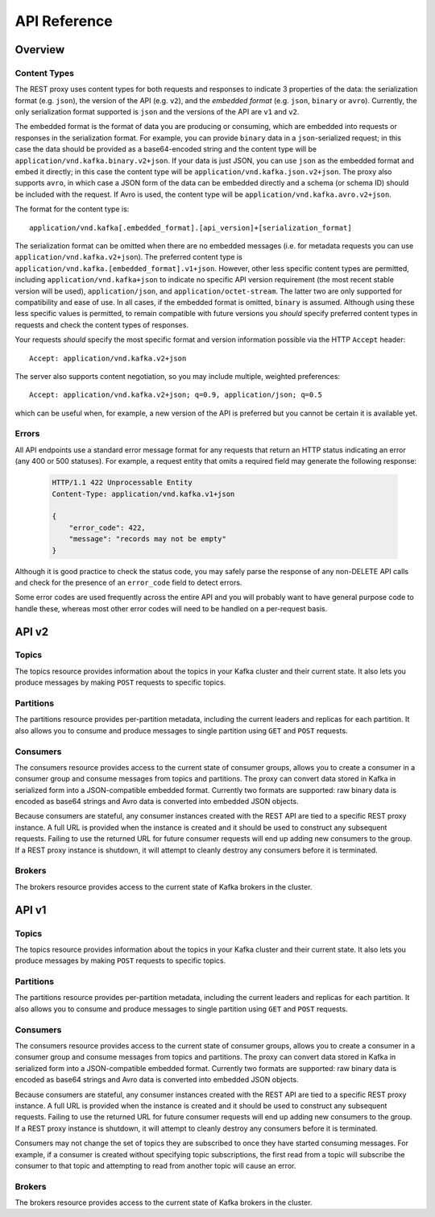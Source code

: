 .. _kafkarest_api:

API Reference
=============

Overview
--------

Content Types
^^^^^^^^^^^^^

The REST proxy uses content types for both requests and responses to indicate 3
properties of the data: the serialization format (e.g. ``json``), the version of
the API (e.g. ``v2``), and the *embedded format* (e.g. ``json``, ``binary`` or
``avro``). Currently, the only serialization format supported is ``json`` and
the versions of the API are ``v1`` and ``v2``.

The embedded format is the format of data you are producing or consuming, which
are embedded into requests or responses in the serialization format. For
example, you can provide ``binary`` data in a ``json``-serialized request; in
this case the data should be provided as a base64-encoded string and the content type will be
``application/vnd.kafka.binary.v2+json``. If your data is just JSON, you can use ``json`` as
the embedded format and embed it directly; in this case the content type will be
``application/vnd.kafka.json.v2+json``. The proxy also supports ``avro``, in which case a
JSON form of the data can be embedded directly and a schema (or schema ID) should be included
with the request. If Avro is used, the content type will be ``application/vnd.kafka.avro.v2+json``.

The format for the content type is::

    application/vnd.kafka[.embedded_format].[api_version]+[serialization_format]

The serialization format can be omitted when there are no embedded messages
(i.e. for metadata requests you can use ``application/vnd.kafka.v2+json``). The preferred content type is
``application/vnd.kafka.[embedded_format].v1+json``. However, other less
specific content types are permitted, including ``application/vnd.kafka+json``
to indicate no specific API version requirement (the most recent stable version
will be used), ``application/json``, and ``application/octet-stream``. The
latter two are only supported for compatibility and ease of use. In all cases,
if the embedded format is omitted, ``binary`` is assumed. Although using these
less specific values is permitted, to remain compatible with future versions you
*should* specify preferred content types in requests and check the content types
of responses.

Your requests *should* specify the most specific format and version information
possible via the HTTP ``Accept`` header::

      Accept: application/vnd.kafka.v2+json

The server also supports content negotiation, so you may include multiple,
weighted preferences::

      Accept: application/vnd.kafka.v2+json; q=0.9, application/json; q=0.5

which can be useful when, for example, a new version of the API is preferred but
you cannot be certain it is available yet.

Errors
^^^^^^

All API endpoints use a standard error message format for any requests that
return an HTTP status indicating an error (any 400 or 500 statuses). For
example, a request entity that omits a required field may generate the
following response:

   .. sourcecode:: http

      HTTP/1.1 422 Unprocessable Entity
      Content-Type: application/vnd.kafka.v1+json

      {
          "error_code": 422,
          "message": "records may not be empty"
      }

Although it is good practice to check the status code, you may safely parse the
response of any non-DELETE API calls and check for the presence of an
``error_code`` field to detect errors.

Some error codes are used frequently across the entire API and you will probably want to have
general purpose code to handle these, whereas most other error codes will need to be handled on a
per-request basis.

.. http:any:: *

   :statuscode 404:
          * Error code 40401 -- Topic not found.
          * Error code 40402 -- Partition not found.
   :statuscode 422: The request payload is either improperly formatted or contains semantic errors
   :statuscode 500:
          * Error code 50001 -- Zookeeper error.
          * Error code 50002 -- Kafka error.
          * Error code 50003 -- Retriable Kafka error. Although the operation failed, it's
            possible that retrying the request will be successful.
          * Error code 50101 -- Only SSL endpoints were found for the specified broker, but
            SSL is not supported for the invoked API yet.


API v2
------

Topics
^^^^^^

The topics resource provides information about the topics in your Kafka cluster and their current state. It also lets
you produce messages by making ``POST`` requests to specific topics.

.. http:get:: /topics

   Get a list of Kafka topics.

   :>json array topics: List of topic names

         **Example request**:

   .. sourcecode:: http

      GET /topics HTTP/1.1
      Host: kafkaproxy.example.com
      Accept: application/vnd.kafka.v2+json

   **Example response**:

   .. sourcecode:: http

      HTTP/1.1 200 OK
      Content-Type: application/vnd.kafka.v2+json

      ["topic1", "topic2"]

.. http:get:: /topics/(string:topic_name)

   Get metadata about a specific topic.

   :param string topic_name: Name of the topic to get metadata about

         :>json string name: Name of the topic
         :>json map configs: Per-topic configuration overrides
         :>json array partitions: List of partitions for this topic
         :>json int partitions[i].partition: the ID of this partition
         :>json int partitions[i].leader: the broker ID of the leader for this partition
         :>json array partitions[i].replicas: list of replicas for this partition,
                                              including the leader
         :>json array partitions[i].replicas[j].broker: broker ID of the replica
         :>json boolean partitions[i].replicas[j].leader: true if this replica is the
                                                          leader for the partition
         :>json boolean partitions[i].replicas[j].in_sync: true if this replica is
                                                           currently in sync with the
                                                           leader

         :statuscode 404:
            * Error code 40401 -- Topic not found

         **Example request**:

   .. sourcecode:: http

      GET /topics/test HTTP/1.1
      Accept: application/vnd.kafka.v2+json

   **Example response**:

   .. sourcecode:: http

      HTTP/1.1 200 OK
      Content-Type: application/vnd.kafka.v2+json

      {
        "name": "test",
        "configs": {
           "cleanup.policy": "compact"
        },
        "partitions": [
          {
            "partition": 1,
            "leader": 1,
            "replicas": [
              {
                "broker": 1,
                "leader": true,
                "in_sync": true,
              },
              {
                "broker": 2,
                "leader": false,
                "in_sync": true,
              }
            ]
          },
          {
            "partition": 2,
            "leader": 2,
            "replicas": [
              {
                "broker": 1,
                "leader": false,
                "in_sync": true,
              },
              {
                "broker": 2,
                "leader": true,
                "in_sync": true,
              }
            ]
          }
        ]
      }

.. http:post:: /topics/(string:topic_name)

   Produce messages to a topic, optionally specifying keys or partitions for the
   messages. If no partition is provided, one will be chosen based on the hash of
   the key. If no key is provided, the partition will be chosen for each message
   in a round-robin fashion.

   For the ``avro`` embedded format, you must provide information
   about schemas and the REST proxy must be configured with the URL to access
   the schema registry (``schema.registry.connect``). Schemas may be provided as
   the full schema encoded as a string, or, after the initial request may be
   provided as the schema ID returned with the first response.

   :param string topic_name: Name of the topic to produce the messages to

         :<json string key_schema: Full schema encoded as a string (e.g. JSON
                                   serialized for Avro data)
         :<json int key_schema_id: ID returned by a previous request using the same
                                   schema. This ID corresponds to the ID of the schema
                                   in the registry.
         :<json string value_schema: Full schema encoded as a string (e.g. JSON
                                     serialized for Avro data)
         :<json int value_schema_id: ID returned by a previous request using the same
                                     schema. This ID corresponds to the ID of the schema
                                     in the registry.
         :<jsonarr records: A list of records to produce to the topic.
         :<jsonarr object records[i].key: The message key, formatted according to the
                                          embedded format, or null to omit a key (optional)
         :<jsonarr object records[i].value: The message value, formatted according to the
                                            embedded format
         :<jsonarr int records[i].partition: Partition to store the message in (optional)

         :>json int key_schema_id: The ID for the schema used to produce keys, or null
                                   if keys were not used
         :>json int value_schema_id: The ID for the schema used to produce values.
         :>jsonarr object offests: List of partitions and offsets the messages were
                                   published to
         :>jsonarr int offsets[i].partition: Partition the message was published to, or null if
                                             publishing the message failed
         :>jsonarr long offsets[i].offset: Offset of the message, or null if publishing the message failed
         :>jsonarr long offsets[i].error_code: An error code classifying the reason this operation
                                               failed, or null if it succeeded.

                                               * 1 - Non-retriable Kafka exception
                                               * 2 - Retriable Kafka exception; the message might be sent
                                                 successfully if retried
         :>jsonarr string offsets[i].error: An error message describing why the operation failed, or
                                            null if it succeeded

         :statuscode 404:
            * Error code 40401 -- Topic not found
         :statuscode 422:
            * Error code 42201 -- Request includes keys and uses a format that requires schemas, but does
              not include the ``key_schema`` or ``key_schema_id`` fields
      * Error code 42202 -- Request includes values and uses a format that requires schemas, but
        does not include the ``value_schema`` or ``value_schema_id`` fields
      * Error code 42205 -- Request includes invalid schema.

   **Example binary request**:

   .. sourcecode:: http

      POST /topics/test HTTP/1.1
      Host: kafkaproxy.example.com
      Content-Type: application/vnd.kafka.binary.v2+json
      Accept: application/vnd.kafka.v2+json, application/vnd.kafka+json, application/json

      {
        "records": [
          {
            "key": "a2V5",
            "value": "Y29uZmx1ZW50"
          },
          {
            "value": "a2Fma2E=",
            "partition": 1
          },
          {
            "value": "bG9ncw=="
          }
        ]
      }

   **Example binary response**:

   .. sourcecode:: http

      HTTP/1.1 200 OK
      Content-Type: application/vnd.kafka.v2+json

      {
        "key_schema_id": null,
        "value_schema_id": null,
        "offsets": [
          {
            "partition": 2,
            "offset": 100
          },
          {
            "partition": 1,
            "offset": 101
          },
          {
            "partition": 2,
            "offset": 102
          }
        ]
      }

   **Example Avro request**:

   .. sourcecode:: http

      POST /topics/test HTTP/1.1
      Host: kafkaproxy.example.com
      Content-Type: application/vnd.kafka.avro.v2+json
      Accept: application/vnd.kafka.v2+json, application/vnd.kafka+json, application/json

      {
        "value_schema": "{\"name\":\"int\",\"type\": \"int\"}"
        "records": [
          {
            "value": 12
          },
          {
            "value": 24,
            "partition": 1
          }
        ]
      }

   **Example Avro response**:

   .. sourcecode:: http

      HTTP/1.1 200 OK
      Content-Type: application/vnd.kafka.v2+json

      {
        "key_schema_id": null,
        "value_schema_id": 32,
        "offsets": [
          {
            "partition": 2,
            "offset": 103
          },
          {
            "partition": 1,
            "offset": 104
          }
        ]
      }


   **Example JSON request**:

   .. sourcecode:: http

      POST /topics/test HTTP/1.1
      Host: kafkaproxy.example.com
      Content-Type: application/vnd.kafka.json.v2+json
      Accept: application/vnd.kafka.v2+json, application/vnd.kafka+json, application/json

      {
        "records": [
          {
            "key": "somekey",
            "value": {"foo": "bar"}
          },
          {
            "value": [ "foo", "bar" ],
            "partition": 1
          },
          {
            "value": 53.5
          }
        ]
      }

   **Example JSON response**:

   .. sourcecode:: http

      HTTP/1.1 200 OK
      Content-Type: application/vnd.kafka.v2+json

      {
        "key_schema_id": null,
        "value_schema_id": null,
        "offsets": [
          {
            "partition": 2,
            "offset": 100
          },
          {
            "partition": 1,
            "offset": 101
          },
          {
            "partition": 2,
            "offset": 102
          }
        ]
      }

Partitions
^^^^^^^^^^

The partitions resource provides per-partition metadata, including the current leaders and replicas for each partition.
It also allows you to consume and produce messages to single partition using ``GET`` and ``POST`` requests.

.. http:get:: /topics/(string:topic_name)/partitions

   Get a list of partitions for the topic.

   :param string topic_name: the name of the topic

         :>jsonarr int partition: ID of the partition
         :>jsonarr int leader: Broker ID of the leader for this partition
         :>jsonarr array replicas: List of brokers acting as replicas for this partition
         :>jsonarr int replicas[i].broker: Broker ID of the replica
         :>jsonarr boolean replicas[i].leader: true if this broker is the leader for the partition
         :>jsonarr boolean replicas[i].in_sync: true if the replica is in sync with the leader

         :statuscode 404:
            * Error code 40401 -- Topic not found

          **Example request**:

   .. sourcecode:: http

      GET /topics/test/partitions HTTP/1.1
      Host: kafkaproxy.example.com
      Accept: application/vnd.kafka.v2+json, application/vnd.kafka+json, application/json

   **Example response**:

   .. sourcecode:: http

      HTTP/1.1 200 OK
      Content-Type: application/vnd.kafka.v2+json

      [
        {
          "partition": 1,
          "leader": 1,
          "replicas": [
            {
              "broker": 1,
              "leader": true,
              "in_sync": true,
            },
            {
              "broker": 2,
              "leader": false,
              "in_sync": true,
            },
            {
              "broker": 3,
              "leader": false,
              "in_sync": false,
            }
          ]
        },
        {
          "partition": 2,
          "leader": 2,
          "replicas": [
            {
              "broker": 1,
              "leader": false,
              "in_sync": true,
            },
            {
              "broker": 2,
              "leader": true,
              "in_sync": true,
            },
            {
              "broker": 3,
              "leader": false,
              "in_sync": false,
            }
          ]
        }
      ]


.. http:get:: /topics/(string:topic_name)/partitions/(int:partition_id)

   Get metadata about a single partition in the topic.

   :param string topic_name: Name of the topic
         :param int partition_id: ID of the partition to inspect

         :>json int partition: ID of the partition
         :>json int leader: Broker ID of the leader for this partition
         :>json array replicas: List of brokers acting as replicas for this partition
         :>json int replicas[i].broker: Broker ID of the replica
         :>json boolean replicas[i].leader: true if this broker is the leader for the partition
         :>json boolean replicas[i].in_sync: true if the replica is in sync with the leader

         :statuscode 404:
            * Error code 40401 -- Topic not found
            * Error code 40402 -- Partition not found

         **Example request**:

   .. sourcecode:: http

      GET /topics/test/partitions/1 HTTP/1.1
      Host: kafkaproxy.example.com
      Accept: application/vnd.kafka.v2+json, application/vnd.kafka+json, application/json

   **Example response**:

   .. sourcecode:: http

      HTTP/1.1 200 OK
      Content-Type: application/vnd.kafka.v2+json

      {
        "partition": 1,
        "leader": 1,
        "replicas": [
          {
            "broker": 1,
            "leader": true,
            "in_sync": true,
          },
          {
            "broker": 2,
            "leader": false,
            "in_sync": true,
          },
          {
            "broker": 3,
            "leader": false,
            "in_sync": false,
          }
        ]
      }


.. http:post:: /topics/(string:topic_name)/partitions/(int:partition_id)

   Produce messages to one partition of the topic. For the ``avro`` embedded
   format, you must provide information about schemas. This may be provided as
   the full schema encoded as a string, or, after the initial request may be
   provided as the schema ID returned with the first response.

   :param string topic_name: Topic to produce the messages to
         :param int partition_id: Partition to produce the messages to
         :<json string key_schema: Full schema encoded as a string (e.g. JSON
                                   serialized for Avro data)
         :<json int key_schema_id: ID returned by a previous request using the same
                                   schema. This ID corresponds to the ID of the schema
                                   in the registry.
         :<json string value_schema: Full schema encoded as a string (e.g. JSON
                                     serialized for Avro data)
         :<json int value_schema_id: ID returned by a previous request using the same
                                     schema. This ID corresponds to the ID of the schema
                                     in the registry.
         :<json records: A list of records to produce to the partition.
         :<jsonarr object records[i].key: The message key, formatted according to the
                                          embedded format, or null to omit a key (optional)
         :<jsonarr object records[i].value: The message value, formatted according to the
                                            embedded format

         :>json int key_schema_id: The ID for the schema used to produce keys, or null
                                   if keys were not used
         :>json int value_schema_id: The ID for the schema used to produce values.
         :>jsonarr object offests: List of partitions and offsets the messages were
                                   published to
         :>jsonarr int offsets[i].partition: Partition the message was published to. This
                                             will be the same as the ``partition_id``
                                       parameter and is provided only to maintain
                                       consistency with responses from producing to
                                       a topic
   :>jsonarr long offsets[i].offset: Offset of the message
         :>jsonarr long offsets[i].error_code: An error code classifying the reason this operation
                                               failed, or null if it succeeded.

                                               * 1 - Non-retriable Kafka exception
                                               * 2 - Retriable Kafka exception; the message might be sent
                                                 successfully if retried
         :>jsonarr string offsets[i].error: An error message describing why the operation failed, or
                                            null if it succeeded

         :statuscode 404:
            * Error code 40401 -- Topic not found
            * Error code 40402 -- Partition not found
         :statuscode 422:
            * Error code 42201 -- Request includes keys and uses a format that requires schemas, but does
              not include the ``key_schema`` or ``key_schema_id`` fields
      * Error code 42202 -- Request includes values and uses a format that requires schemas, but
        does not include the ``value_schema`` or ``value_schema_id`` fields
      * Error code 42205 -- Request includes invalid schema.

   **Example binary request**:

   .. sourcecode:: http

      POST /topics/test/partitions/1 HTTP/1.1
      Host: kafkaproxy.example.com
      Content-Type: application/vnd.kafka.binary.v2+json
      Accept: application/vnd.kafka.v2+json, application/vnd.kafka+json, application/json

      {
        "records": [
          {
            "key": "a2V5",
            "value": "Y29uZmx1ZW50"
          },
          {
            "value": "a2Fma2E="
          }
        ]
      }

   **Example binary response**:

   .. sourcecode:: http

      HTTP/1.1 200 OK
      Content-Type: application/vnd.kafka.v2+json

      {
        "key_schema_id": null,
        "value_schema_id": null,
        "offsets": [
          {
            "partition": 1,
            "offset": 100,
          },
          {
            "partition": 1,
            "offset": 101,
          }
        ]
      }

   **Example Avro request**:

   .. sourcecode:: http

      POST /topics/test/partitions/1 HTTP/1.1
      Host: kafkaproxy.example.com
      Content-Type: application/vnd.kafka.avro.v2+json
      Accept: application/vnd.kafka.v2+json, application/vnd.kafka+json, application/json

      {
        "value_schema": "{\"name\":\"int\",\"type\": \"int\"}"
        "records": [
          {
            "value": 25
          },
          {
            "value": 26
          }
        ]
      }

   **Example Avro response**:

   .. sourcecode:: http

      HTTP/1.1 200 OK
      Content-Type: application/vnd.kafka.v2+json

      {
        "key_schema_id": null,
        "value_schema_id": 32,
        "offsets": [
          {
            "partition": 1,
            "offset": 100,
          },
          {
            "partition": 1,
            "offset": 101,
          }
        ]
      }

   **Example JSON request**:

   .. sourcecode:: http

      POST /topics/test/partitions/1 HTTP/1.1
      Host: kafkaproxy.example.com
      Content-Type: application/vnd.kafka.json.v2+json
      Accept: application/vnd.kafka.v2+json, application/vnd.kafka+json, application/json

      {
        "records": [
          {
            "key": "somekey",
            "value": {"foo": "bar"}
          },
          {
            "value": 53.5
          }
        ]
      }

   **Example JSON response**:

   .. sourcecode:: http

      HTTP/1.1 200 OK
      Content-Type: application/vnd.kafka.v2+json

      {
        "key_schema_id": null,
        "value_schema_id": null,
        "offsets": [
          {
            "partition": 1,
            "offset": 100,
          },
          {
            "partition": 1,
            "offset": 101,
          }
        ]
      }

Consumers
^^^^^^^^^

The consumers resource provides access to the current state of consumer groups, allows you to create a consumer in a
consumer group and consume messages from topics and partitions. The proxy can convert data stored
in Kafka in serialized form into a JSON-compatible embedded format. Currently two formats are
supported: raw binary data is encoded as base64 strings and Avro data is converted into embedded
JSON objects.

Because consumers are stateful, any consumer instances created with the REST API are tied to a specific REST proxy
instance. A full URL is provided when the instance is created and it should be used to construct any subsequent
requests. Failing to use the returned URL for future consumer requests will end up adding new
consumers to the group. If a REST proxy instance is shutdown, it will attempt to cleanly destroy
any consumers before it is terminated.

.. http:post:: /consumers/(string:group_name)

   Create a new consumer instance in the consumer group. The ``format`` parameter controls the
   deserialization of data from Kafka and the content type that *must* be used in the
   ``Accept`` header of subsequent read API requests performed against this consumer. For
   example, if the creation request specifies ``avro`` for the format, subsequent read requests
   should use ``Accept: application/vnd.kafka.avro.v2+json``.

   Note that the response includes a URL including the host since the consumer is stateful and tied
   to a specific REST proxy instance. Subsequent examples in this section use a ``Host`` header
   for this specific REST proxy instance.

   :param string group_name: The name of the consumer group to join
         :<json string name: Name for the consumer instance, which will be used in URLs for the
                             consumer. This must be unique, at least within the proxy process handling
                             the request. If omitted, falls back on the automatically generated ID. Using
                             automatically generated names is recommended for most use cases.
         :<json string format: The format of consumed messages, which is used to convert messages into
                               a JSON-compatible form. Valid values: "binary", "avro", "json". If unspecified,
                               defaults to "binary".
         :<json string auto.offset.reset: Sets the ``auto.offset.reset`` setting for the consumer
   :<json string auto.commit.enable: Sets the ``auto.commit.enable`` setting for the consumer

   :>json string instance_id: Unique ID for the consumer instance in this group.
         :>json string base_uri: Base URI used to construct URIs for subsequent requests against this consumer instance. This
                                 will be of the form ``http://hostname:port/consumers/consumer_group/instances/instance_id``.

   :statuscode 409:
                * Error code 40902 -- Consumer instance with the specified name already exists.
         :statuscode 422:
                * Error code 42204 -- Invalid consumer configuration. One of the settings specified in
                  the request contained an invalid value.

         **Example request**:

   .. sourcecode:: http

      POST /consumers/testgroup/ HTTP/1.1
      Host: kafkaproxy.example.com
      Accept: application/vnd.kafka.v2+json, application/vnd.kafka+json, application/json

      {
        "name": "my_consumer",
        "format": "binary",
        "auto.offset.reset": "smallest",
        "auto.commit.enable": "false"
      }

   **Example response**:

   .. sourcecode:: http

      HTTP/1.1 200 OK
      Content-Type: application/vnd.kafka.v2+json

      {
        "instance_id": "my_consumer",
        "base_uri": "http://proxy-instance.kafkaproxy.example.com/consumers/testgroup/instances/my_consumer"
      }

.. http:delete:: /consumers/(string:group_name)/instances/(string:instance)

   Destroy the consumer instance.

   Note that this request *must* be made to the specific REST proxy instance holding the consumer
   instance.

   :param string group_name: The name of the consumer group
         :param string instance: The ID of the consumer instance

         :statuscode 404:
            * Error code 40403 -- Consumer instance not found

         **Example request**:

   .. sourcecode:: http

      DELETE /consumers/testgroup/instances/my_consumer HTTP/1.1
      Host: proxy-instance.kafkaproxy.example.com
      Content-Type: application/vnd.kafka.v2+json
      Accept: application/vnd.kafka.v2+json, application/vnd.kafka+json, application/json

   **Example response**:

   .. sourcecode:: http

      HTTP/1.1 204 No Content

.. http:post:: /consumers/(string:group_name)/instances/(string:instance)/offsets

   Commit a list of offsets for the consumer.

   Note that this request *must* be made to the specific REST proxy instance holding the consumer
   instance.

   :param string group_name: The name of the consumer group
         :param string instance: The ID of the consumer instance
         :<jsonarr offsets: A list of offsets to commit for partitions
         :<jsonarr string offsets[i].topic: Name of the topic
         :<jsonarr int offsets[i].partition: Partition ID
         :<jsonarr offset: the offset to commit

         :statuscode 404:
            * Error code 40403 -- Consumer instance not found
         :statuscode 500:
            * Error code 500 -- General consumer error response, caused by an exception during the
              operation. An error message is included in the standard format which explains the cause.

         **Example request**:

   .. sourcecode:: http

      POST /consumers/testgroup/instances/my_consumer/offsets HTTP/1.1
      Host: proxy-instance.kafkaproxy.example.com
      Content-Type: application/vnd.kafka.v2+json

      {
        "offsets": [
          {
            "topic": "test",
            "partition": 0,
	    "offset": 20
          },
          {
            "topic": "test",
            "partition": 1,
	    "offset": 30
          }
        ]
      }


.. http:get:: /consumers/(string:group_name)/instances/(string:instance)/offsets

   Get the last committed offsets for the given partitions (whether the commit happened by this process or another).

   Note that this request *must* be made to the specific REST proxy instance holding the consumer
   instance.

   :param string group_name: The name of the consumer group
         :param string instance: The ID of the consumer instance

         :<jsonarr partitions: A list of partitions to find the last committed offsets for
         :<jsonarr string partitions[i].topic: Name of the topic
         :<jsonarr int partitions[i].partition: Partition ID
         :>jsonarr offsets: A list of committed offsets
         :>jsonarr string offsets[i].topic: Name of the topic for which an offset was committed
         :>jsonarr int offsets[i].partition: Partition ID for which an offset was committed
         :>jsonarr int offsets[i].offset: Committed offset
         :>jsonarr string offsets[i].metadata: Metadata for the committed offset

         :statuscode 404:
            * Error code 40403 -- Consumer instance not found
         :statuscode 500:
            * Error code 500 -- General consumer error response, caused by an exception during the
              operation. An error message is included in the standard format which explains the cause.

         **Example request**:

   .. sourcecode:: http

      GET /consumers/testgroup/instances/my_consumer/offsets HTTP/1.1
      Host: proxy-instance.kafkaproxy.example.com
      Accept: application/vnd.kafka.v2+json, application/vnd.kafka+json, application/json

      {
        "partitions": [
          {
            "topic": "test",
            "partition": 0
          },
          {
            "topic": "test",
            "partition": 1
          }

        ]
      }


   **Example response**:

   .. sourcecode:: http

      HTTP/1.1 200 OK
      Content-Type: application/vnd.kafka.v2+json

      {"offsets":
       [
        {
          "topic": "test",
          "partition": 0,
          "offset": 21,
	  "metadata":""
        },
        {
          "topic": "test",
          "partition": 1,
          "offset": 31,
	  "metadata":""
        }
       ]
      }


.. http:post:: /consumers/(string:group_name)/instances/(string:instance)/subscription

   Subscribe to the given list of topics or a topic pattern to get dynamically assigned partitions.

   :param string group_name: The name of the consumer group
         :param string instance: The ID of the consumer instance
         :<jsonarr topics: A list of topics to subscribe
         :<jsonarr string topics[i].topic: Name of the topic
         :<json string topic_pattern: A REGEX pattern. topics_pattern and topics fields are mutually exclusive.
         :statuscode 404:
            * Error code 40403 -- Consumer instance not found

         :statuscode 409:
                * Error code 40903 -- Subscription to topics, partitions and pattern are mutually exclusive.

         :statuscode 500:
            * Error code 500 -- General consumer error response, caused by an exception during the
              operation. An error message is included in the standard format which explains the cause.


         **Example request**:

   .. sourcecode:: http

      POST /consumers/testgroup/instances/my_consumer/subscription HTTP/1.1
      Host: proxy-instance.kafkaproxy.example.com
      Content-Type: application/vnd.kafka.v2+json

      {
        "topics": [
          "test1",
	  "test2"
        ]
      }

   **Example response**:

   .. sourcecode:: http

      HTTP/1.1 204 No Content


   **Example request**:

   .. sourcecode:: http

      POST /consumers/testgroup/instances/my_consumer/subscription HTTP/1.1
      Host: proxy-instance.kafkaproxy.example.com
      Content-Type: application/vnd.kafka.v2+json

      {
        "topic_pattern": "test.*"
      }

   **Example response**:

   .. sourcecode:: http

      HTTP/1.1 204 No Content


.. http:get:: /consumers/(string:group_name)/instances/(string:instance)/subscription

   Get the current subscribed list of topics

   :param string group_name: The name of the consumer group
         :param string instance: The ID of the consumer instance
         :>jsonarr topics: A list of subscribed topics
         :>jsonarr string topics[i]: Name of the topic

         :statuscode 404:
            * Error code 40403 -- Consumer instance not found
         :statuscode 500:
            * Error code 500 -- General consumer error response, caused by an exception during the
              operation. An error message is included in the standard format which explains the cause.

         **Example request**:

   .. sourcecode:: http

      GET /consumers/testgroup/instances/my_consumer/subscription HTTP/1.1
      Host: proxy-instance.kafkaproxy.example.com
      Accept: application/vnd.kafka.v2+json


   .. sourcecode:: http

      HTTP/1.1 200 OK
      Content-Type: application/vnd.kafka.v2+json

      {
        "topics": [
          "test1",
	  "test2"
        ]
      }

.. http:delete:: /consumers/(string:group_name)/instances/(string:instance)/subscription

   Unsubscribe from topics currently subscribed.

   Note that this request *must* be made to the specific REST proxy instance holding the consumer
   instance.

   :param string group_name: The name of the consumer group
         :param string instance: The ID of the consumer instance

         :statuscode 404:
            * Error code 40403 -- Consumer instance not found

         **Example request**:

   .. sourcecode:: http

      DELETE /consumers/testgroup/instances/my_consumer/subscription HTTP/1.1
      Host: proxy-instance.kafkaproxy.example.com
      Accept: application/vnd.kafka.v2+json, application/vnd.kafka+json, application/json

   **Example response**:

   .. sourcecode:: http

      HTTP/1.1 204 No Content


.. http:post:: /consumers/(string:group_name)/instances/(string:instance)/assignments

   Manually assign a list of partitions to this consumer.

   :param string group_name: The name of the consumer group
         :param string instance: The ID of the consumer instance

         :<jsonarr partitions: A list of partitions to assign to this consumer
         :<jsonarr string partitions[i].topic: Name of the topic
         :<jsonarr int partitions[i].partition: Partition ID

         :statuscode 404:
            * Error code 40403 -- Consumer instance not found

         :statuscode 409:
            * Error code 40903 -- Subscription to topics, partitions and pattern are mutually exclusive.

         :statuscode 500:
            * Error code 500 -- General consumer error response, caused by an exception during the
              operation. An error message is included in the standard format which explains the cause.


         **Example request**:

   .. sourcecode:: http

      POST /consumers/testgroup/instances/my_consumer/assignments HTTP/1.1
      Host: proxy-instance.kafkaproxy.example.com
      Content-Type: application/vnd.kafka.v2+json

      {
        "partitions": [
          {
            "topic": "test",
            "partition": 0
          },
          {
            "topic": "test",
            "partition": 1
          }

        ]
      }

   **Example response**:

   .. sourcecode:: http

      HTTP/1.1 204 No Content



.. http:get:: /consumers/(string:group_name)/instances/(string:instance)/assignments

   Get the list of partitions currently manually assigned to this consumer.

   :param string group_name: The name of the consumer group
         :param string instance: The ID of the consumer instance

         :>jsonarr partitions: A list of partitions manually to assign to this consumer
         :>jsonarr string partitions[i].topic: Name of the topic
         :>jsonarr int partitions[i].partition: Partition ID

         :statuscode 404:
            * Error code 40403 -- Consumer instance not found
         :statuscode 500:
            * Error code 500 -- General consumer error response, caused by an exception during the
              operation. An error message is included in the standard format which explains the cause.

         **Example request**:

   .. sourcecode:: http

      GET /consumers/testgroup/instances/my_consumer/assignments HTTP/1.1
      Host: proxy-instance.kafkaproxy.example.com
      Accept: application/vnd.kafka.v2+json


   .. sourcecode:: http

      HTTP/1.1 200 OK
      Content-Type: application/vnd.kafka.v2+json

      {
        "partitions": [
          {
            "topic": "test",
            "partition": 0
          },
          {
            "topic": "test",
            "partition": 1
          }

        ]
      }


.. http:post:: /consumers/(string:group_name)/instances/(string:instance)/positions

   Overrides the fetch offsets that the consumer will use for the next set of records to fetch.

   :param string group_name: The name of the consumer group
         :param string instance: The ID of the consumer instance

         :<jsonarr offsets: A list of offsets
         :<jsonarr string offsets[i].topic: Name of the topic for
         :<jsonarr int offsets[i].partition: Partition ID
         :<jsonarr int offsets[i].offset: Seek to offset for the next set of records to fetch

         :statuscode 404:
            * Error code 40403 -- Consumer instance not found
         :statuscode 500:
            * Error code 500 -- General consumer error response, caused by an exception during the
              operation. An error message is included in the standard format which explains the cause.

            **Example request**:

   .. sourcecode:: http

      POST /consumers/testgroup/instances/my_consumer/positions HTTP/1.1
      Host: proxy-instance.kafkaproxy.example.com
      Content-Type: application/vnd.kafka.v2+json

      {
        "offsets": [
          {
            "topic": "test",
            "partition": 0,
	    "offset": 20
          },
          {
            "topic": "test",
            "partition": 1,
	    "offset": 30
          }
        ]
      }

   **Example response**:

   .. sourcecode:: http

      HTTP/1.1 204 No Content


.. http:post:: /consumers/(string:group_name)/instances/(string:instance)/positions/beginning

   Seek to the first offset for each of the given partitions.

   :param string group_name: The name of the consumer group
         :param string instance: The ID of the consumer instance

         :<jsonarr partitions: A list of partitions
         :<jsonarr string partitions[i].topic: Name of the topic
         :<jsonarr int partitions[i].partition: Partition ID

         :statuscode 404:
            * Error code 40403 -- Consumer instance not found
         :statuscode 500:
            * Error code 500 -- General consumer error response, caused by an exception during the
              operation. An error message is included in the standard format which explains the cause.

            **Example request**:

   .. sourcecode:: http

      POST /consumers/testgroup/instances/my_consumer/positions/beginning HTTP/1.1
      Host: proxy-instance.kafkaproxy.example.com
      Content-Type: application/vnd.kafka.v2+json

      {
        "partitions": [
          {
            "topic": "test",
            "partition": 0
          },
          {
            "topic": "test",
            "partition": 1
          }

        ]
      }

   **Example response**:

   .. sourcecode:: http

      HTTP/1.1 204 No Content


.. http:post:: /consumers/(string:group_name)/instances/(string:instance)/positions/end

   Seek to the last offset for each of the given partitions.

   :param string group_name: The name of the consumer group
         :param string instance: The ID of the consumer instance

         :<jsonarr partitions: A list of partitions
         :<jsonarr string partitions[i].topic: Name of the topic
         :<jsonarr int partitions[i].partition: Partition ID

         :statuscode 404:
            * Error code 40403 -- Consumer instance not found
         :statuscode 500:
            * Error code 500 -- General consumer error response, caused by an exception during the
              operation. An error message is included in the standard format which explains the cause.

            **Example request**:

   .. sourcecode:: http

      POST /consumers/testgroup/instances/my_consumer/positions/end HTTP/1.1
      Host: proxy-instance.kafkaproxy.example.com
      Content-Type: application/vnd.kafka.v2+json

      {
        "partitions": [
          {
            "topic": "test",
            "partition": 0
          },
          {
            "topic": "test",
            "partition": 1
          }

        ]
      }

   **Example response**:

   .. sourcecode:: http

      HTTP/1.1 204 No Content


.. http:get:: /consumers/(string:group_name)/instances/(string:instance)/records

   Fetch data for the topics or partitions specified using one of the subscribe/assign APIs.

   The format of the embedded data returned by this request is determined by the format specified
   in the initial consumer instance creation request and must match the format of the ``Accept``
   header. Mismatches will result in error code ``40601``.

   Note that this request *must* be made to the specific REST proxy instance holding the consumer
   instance.

   :param string group_name: The name of the consumer group
         :param string instance: The ID of the consumer instance

         :query timeout: The number of milliseconds for the underlying client library poll(timeout) request to fetch the records. Default to 5000ms.

         :query max_bytes: The maximum number of bytes of unencoded keys and values that should be
                           included in the response. This provides approximate control over the size of
                           responses and the amount of memory required to store the decoded response. The
                           actual limit will be the minimum of this setting and the server-side
                           configuration ``consumer.request.max.bytes``. Default is unlimited.

   :>jsonarr string topic: The topic
         :>jsonarr string key: The message key, formatted according to the embedded format
         :>jsonarr string value: The message value, formatted according to the embedded format
         :>jsonarr int partition: Partition of the message
         :>jsonarr long offset: Offset of the message

         :statuscode 404:
            * Error code 40403 -- Consumer instance not found
         :statuscode 406:
            * Error code 40601 -- Consumer format does not match the embedded format requested by the
              ``Accept`` header.
   :statuscode 500:
            * Error code 500 -- General consumer error response, caused by an exception during the
              operation. An error message is included in the standard format which explains the cause.

         **Example binary request**:

   .. sourcecode:: http

      GET /consumers/testgroup/instances/my_consumer/records?timeout=3000&max_bytes=300000 HTTP/1.1
      Host: proxy-instance.kafkaproxy.example.com
      Accept: application/vnd.kafka.binary.v2+json

   **Example binary response**:

   .. sourcecode:: http

      HTTP/1.1 200 OK
      Content-Type: application/vnd.kafka.binary.v2+json

      [
        {
	  "topic": "test",
          "key": "a2V5",
          "value": "Y29uZmx1ZW50",
          "partition": 1,
          "offset": 100,
        },
        {
	  "topic": "test",
          "key": "a2V5",
          "value": "a2Fma2E=",
          "partition": 2,
          "offset": 101,
        }
      ]

   **Example Avro request**:

   .. sourcecode:: http

      GET /consumers/avrogroup/instances/my_avro_consumer/records?timeout=3000&max_bytes=300000 HTTP/1.1
      Host: proxy-instance.kafkaproxy.example.com
      Accept: application/vnd.kafka.avro.v2+json

   **Example Avro response**:

   .. sourcecode:: http

      HTTP/1.1 200 OK
      Content-Type: application/vnd.kafka.avro.v2+json

      [
        {
	  "topic": "test",
          "key": 1,
          "value": {
            "id": 1,
            "name": "Bill"
          },
          "partition": 1,
          "offset": 100,
        },
        {
	  "topic": "test",
          "key": 2,
          "value": {
            "id": 2,
            "name": "Melinda"
          },
          "partition": 2,
          "offset": 101,
        }
      ]

   **Example JSON request**:

   .. sourcecode:: http

      GET /consumers/jsongroup/instances/my_json_consumer/records?timeout=3000&max_bytes=300000 HTTP/1.1
      Host: proxy-instance.kafkaproxy.example.com
      Accept: application/vnd.kafka.json.v2+json

   **Example JSON response**:

   .. sourcecode:: http

      HTTP/1.1 200 OK
      Content-Type: application/vnd.kafka.json.v2+json

      [
        {
	  "topic": "test",
          "key": "somekey",
          "value": {"foo":"bar"},
          "partition": 1,
          "offset": 10,
        },
        {
	  "topic": "test",
          "key": "somekey",
          "value": ["foo", "bar"],
          "partition": 2,
          "offset": 11,
        }
      ]


Brokers
^^^^^^^

The brokers resource provides access to the current state of Kafka brokers in the cluster.

.. http:get:: /brokers

   Get a list of brokers.

   :>json array brokers: List of broker IDs

         **Example request**:

   .. sourcecode:: http

      GET /brokers HTTP/1.1
      Host: kafkaproxy.example.com
      Accept: application/vnd.kafka.v2+json, application/vnd.kafka+json, application/json

   **Example response**:

   .. sourcecode:: http

      HTTP/1.1 200 OK
      Content-Type: application/vnd.kafka.v2+json

      {
        "brokers": [1, 2, 3]
      }

API v1 
------

Topics
^^^^^^

The topics resource provides information about the topics in your Kafka cluster and their current state. It also lets
you produce messages by making ``POST`` requests to specific topics.

.. http:get:: /topics

   Get a list of Kafka topics.

   :>json array topics: List of topic names

   **Example request**:

   .. sourcecode:: http

      GET /topics HTTP/1.1
      Host: kafkaproxy.example.com
      Accept: application/vnd.kafka.v1+json, application/vnd.kafka+json, application/json

   **Example response**:

   .. sourcecode:: http

      HTTP/1.1 200 OK
      Content-Type: application/vnd.kafka.v1+json

      ["topic1", "topic2"]

.. http:get:: /topics/(string:topic_name)

   Get metadata about a specific topic.

   :param string topic_name: Name of the topic to get metadata about

   :>json string name: Name of the topic
   :>json map configs: Per-topic configuration overrides
   :>json array partitions: List of partitions for this topic
   :>json int partitions[i].partition: the ID of this partition
   :>json int partitions[i].leader: the broker ID of the leader for this partition
   :>json array partitions[i].replicas: list of replicas for this partition,
                                        including the leader
   :>json array partitions[i].replicas[j].broker: broker ID of the replica
   :>json boolean partitions[i].replicas[j].leader: true if this replica is the
                                                    leader for the partition
   :>json boolean partitions[i].replicas[j].in_sync: true if this replica is
                                                     currently in sync with the
                                                     leader

   :statuscode 404:
      * Error code 40401 -- Topic not found

   **Example request**:

   .. sourcecode:: http

      GET /topics/test HTTP/1.1
      Host: kafkaproxy.example.com
      Accept: application/vnd.kafka.v1+json, application/vnd.kafka+json, application/json

   **Example response**:

   .. sourcecode:: http

      HTTP/1.1 200 OK
      Content-Type: application/vnd.kafka.v1+json

      {
        "name": "test",
        "configs": {
           "cleanup.policy": "compact"
        },
        "partitions": [
          {
            "partition": 1,
            "leader": 1,
            "replicas": [
              {
                "broker": 1,
                "leader": true,
                "in_sync": true,
              },
              {
                "broker": 2,
                "leader": false,
                "in_sync": true,
              }
            ]
          },
          {
            "partition": 2,
            "leader": 2,
            "replicas": [
              {
                "broker": 1,
                "leader": false,
                "in_sync": true,
              },
              {
                "broker": 2,
                "leader": true,
                "in_sync": true,
              }
            ]
          }
        ]
      }

.. http:post:: /topics/(string:topic_name)

   Produce messages to a topic, optionally specifying keys or partitions for the
   messages. If no partition is provided, one will be chosen based on the hash of
   the key. If no key is provided, the partition will be chosen for each message
   in a round-robin fashion.

   We currently support Avro, JSON and binary message formats.

   For the ``avro`` embedded format, you must provide information
   about schemas and the REST proxy must be configured with the URL to access
   the schema registry (``schema.registry.connect``). Schemas may be provided as
   the full schema encoded as a string, or, after the initial request may be
   provided as the schema ID returned with the first response. Note that if you use Avro for value you must also use Avro for the key, but the key and value may have different schemas.

   :param string topic_name: Name of the topic to produce the messages to

   :<json string key_schema: Full schema encoded as a string (e.g. JSON
                             serialized for Avro data). This is only needed for Avro format.
   :<json int key_schema_id: ID returned by a previous request using the same
                             schema. This ID corresponds to the ID of the schema
                             in the registry.
   :<json string value_schema: Full schema encoded as a string (e.g. JSON
                               serialized for Avro data).  This is only needed for Avro format.
   :<json int value_schema_id: ID returned by a previous request using the same
                               schema. This ID corresponds to the ID of the schema
                               in the registry.
   :<jsonarr records: A list of records to produce to the topic.
   :<jsonarr object records[i].key: The message key, formatted according to the
                                    embedded format, or null to omit a key (optional)
   :<jsonarr object records[i].value: The message value, formatted according to the
                                      embedded format
   :<jsonarr int records[i].partition: Partition to store the message in (optional)

   :>json int key_schema_id: The ID for the schema used to produce keys, or null
                             if keys were not used
   :>json int value_schema_id: The ID for the schema used to produce values.
   :>jsonarr object offests: List of partitions and offsets the messages were
                             published to
   :>jsonarr int offsets[i].partition: Partition the message was published to, or null if
                                       publishing the message failed
   :>jsonarr long offsets[i].offset: Offset of the message, or null if publishing the message failed
   :>jsonarr long offsets[i].error_code: An error code classifying the reason this operation
                                         failed, or null if it succeeded.

                                         * 1 - Non-retriable Kafka exception
                                         * 2 - Retriable Kafka exception; the message might be sent
                                           successfully if retried
   :>jsonarr string offsets[i].error: An error message describing why the operation failed, or
                                      null if it succeeded

   :statuscode 404:
      * Error code 40401 -- Topic not found
   :statuscode 422:
      * Error code 42201 -- Request includes keys and uses a format that requires schemas, but does
        not include the ``key_schema`` or ``key_schema_id`` fields
      * Error code 42202 -- Request includes values and uses a format that requires schemas, but
        does not include the ``value_schema`` or ``value_schema_id`` fields
      * Error code 42205 -- Request includes invalid schema.

   **Example binary request**:

   .. sourcecode:: http

      POST /topics/test HTTP/1.1
      Host: kafkaproxy.example.com
      Content-Type: application/vnd.kafka.binary.v1+json
      Accept: application/vnd.kafka.v1+json, application/vnd.kafka+json, application/json

      {
        "records": [
          {
            "key": "a2V5",
            "value": "Y29uZmx1ZW50"
          },
          {
            "value": "a2Fma2E=",
            "partition": 1
          },
          {
            "value": "bG9ncw=="
          }
        ]
      }

   **Example binary response**:

   .. sourcecode:: http

      HTTP/1.1 200 OK
      Content-Type: application/vnd.kafka.v1+json

      {
        "key_schema_id": null,
        "value_schema_id": null,
        "offsets": [
          {
            "partition": 2,
            "offset": 100
          },
          {
            "partition": 1,
            "offset": 101
          },
          {
            "partition": 2,
            "offset": 102
          }
        ]
      }

   **Example Avro request**:

   .. sourcecode:: http

      POST /topics/test HTTP/1.1
      Host: kafkaproxy.example.com
      Content-Type: application/vnd.kafka.avro.v1+json
      Accept: application/vnd.kafka.v1+json, application/vnd.kafka+json, application/json

      {
        "value_schema": "{\"name\":\"int\",\"type\": \"int\"}"
        "records": [
          {
            "value": 12
          },
          {
            "value": 24,
            "partition": 1
          }
        ]
      }

   **Example Avro response**:

   .. sourcecode:: http

      HTTP/1.1 200 OK
      Content-Type: application/vnd.kafka.v1+json

      {
        "key_schema_id": null,
        "value_schema_id": 32,
        "offsets": [
          {
            "partition": 2,
            "offset": 103
          },
          {
            "partition": 1,
            "offset": 104
          }
        ]
      }


   **Example JSON request**:

   .. sourcecode:: http

      POST /topics/test HTTP/1.1
      Host: kafkaproxy.example.com
      Content-Type: application/vnd.kafka.json.v1+json
      Accept: application/vnd.kafka.v1+json, application/vnd.kafka+json, application/json

      {
        "records": [
          {
            "key": "somekey",
            "value": {"foo": "bar"}
          },
          {
            "value": [ "foo", "bar" ],
            "partition": 1
          },
          {
            "value": 53.5
          }
        ]
      }

   **Example JSON response**:

   .. sourcecode:: http

      HTTP/1.1 200 OK
      Content-Type: application/vnd.kafka.v1+json

      {
        "key_schema_id": null,
        "value_schema_id": null,
        "offsets": [
          {
            "partition": 2,
            "offset": 100
          },
          {
            "partition": 1,
            "offset": 101
          },
          {
            "partition": 2,
            "offset": 102
          }
        ]
      }

Partitions
^^^^^^^^^^

The partitions resource provides per-partition metadata, including the current leaders and replicas for each partition.
It also allows you to consume and produce messages to single partition using ``GET`` and ``POST`` requests.

.. http:get:: /topics/(string:topic_name)/partitions

   Get a list of partitions for the topic.

   :param string topic_name: the name of the topic

   :>jsonarr int partition: ID of the partition
   :>jsonarr int leader: Broker ID of the leader for this partition
   :>jsonarr array replicas: List of brokers acting as replicas for this partition
   :>jsonarr int replicas[i].broker: Broker ID of the replica
   :>jsonarr boolean replicas[i].leader: true if this broker is the leader for the partition
   :>jsonarr boolean replicas[i].in_sync: true if the replica is in sync with the leader

   :statuscode 404:
      * Error code 40401 -- Topic not found

    **Example request**:

   .. sourcecode:: http

      GET /topics/test/partitions HTTP/1.1
      Host: kafkaproxy.example.com
      Accept: application/vnd.kafka.v1+json, application/vnd.kafka+json, application/json

   **Example response**:

   .. sourcecode:: http

      HTTP/1.1 200 OK
      Content-Type: application/vnd.kafka.v1+json

      [
        {
          "partition": 1,
          "leader": 1,
          "replicas": [
            {
              "broker": 1,
              "leader": true,
              "in_sync": true,
            },
            {
              "broker": 2,
              "leader": false,
              "in_sync": true,
            },
            {
              "broker": 3,
              "leader": false,
              "in_sync": false,
            }
          ]
        },
        {
          "partition": 2,
          "leader": 2,
          "replicas": [
            {
              "broker": 1,
              "leader": false,
              "in_sync": true,
            },
            {
              "broker": 2,
              "leader": true,
              "in_sync": true,
            },
            {
              "broker": 3,
              "leader": false,
              "in_sync": false,
            }
          ]
        }
      ]


.. http:get:: /topics/(string:topic_name)/partitions/(int:partition_id)

   Get metadata about a single partition in the topic.

   :param string topic_name: Name of the topic
   :param int partition_id: ID of the partition to inspect

   :>json int partition: ID of the partition
   :>json int leader: Broker ID of the leader for this partition
   :>json array replicas: List of brokers acting as replicas for this partition
   :>json int replicas[i].broker: Broker ID of the replica
   :>json boolean replicas[i].leader: true if this broker is the leader for the partition
   :>json boolean replicas[i].in_sync: true if the replica is in sync with the leader

   :statuscode 404:
      * Error code 40401 -- Topic not found
      * Error code 40402 -- Partition not found

   **Example request**:

   .. sourcecode:: http

      GET /topics/test/partitions/1 HTTP/1.1
      Host: kafkaproxy.example.com
      Accept: application/vnd.kafka.v1+json, application/vnd.kafka+json, application/json

   **Example response**:

   .. sourcecode:: http

      HTTP/1.1 200 OK
      Content-Type: application/vnd.kafka.v1+json

      {
        "partition": 1,
        "leader": 1,
        "replicas": [
          {
            "broker": 1,
            "leader": true,
            "in_sync": true,
          },
          {
            "broker": 2,
            "leader": false,
            "in_sync": true,
          },
          {
            "broker": 3,
            "leader": false,
            "in_sync": false,
          }
        ]
      }

.. http:get:: /topics/(string:topic_name)/partitions/(int:partition_id)/messages?offset=(int)[&count=(int)]

   Consume messages from one partition of the topic.

   :param string topic_name: Topic to consume the messages from
   :param int partition_id: Partition to consume the messages from
   :query int offset: Offset to start from
   :query int count: Number of messages to consume (optional). Default is 1.

   :>jsonarr string key: The message key, formatted according to the embedded format
   :>jsonarr string value: The message value, formatted according to the embedded format
   :>jsonarr int partition: Partition of the message
   :>jsonarr long offset: Offset of the message

   :statuscode 404:
      * Error code 40401 -- Topic not found
      * Error code 40402 -- Partition not found
      * Error code 40404 -- Leader not available
   :statuscode 500:
      * Error code 500 -- General consumer error response, caused by an exception during the
        operation. An error message is included in the standard format which explains the cause.
   :statuscode 503:
      * Error code 50301 -- No SimpleConsumer is available at the time in the pool. The request can be retried.
        You can increase the pool size or the pool timeout to avoid this error in the future.

   **Example binary request**:

   .. sourcecode:: http

      GET /topic/test/partitions/1/messages?offset=10&count=2 HTTP/1.1
      Host: proxy-instance.kafkaproxy.example.com
      Accept: application/vnd.kafka.binary.v1+json

   **Example binary response**:

   .. sourcecode:: http

      HTTP/1.1 200 OK
      Content-Type: application/vnd.kafka.binary.v1+json

      [
        {
          "key": "a2V5",
          "value": "Y29uZmx1ZW50",
          "partition": 1,
          "offset": 10,
        },
        {
          "key": "a2V5",
          "value": "a2Fma2E=",
          "partition": 1,
          "offset": 11,
        }
      ]

   **Example Avro request**:

   .. sourcecode:: http

      GET /topic/test/partitions/1/messages?offset=1 HTTP/1.1
      Host: proxy-instance.kafkaproxy.example.com
      Accept: application/vnd.kafka.avro.v1+json

   **Example Avro response**:

   .. sourcecode:: http

      HTTP/1.1 200 OK
      Content-Type: application/vnd.kafka.avro.v1+json

      [
        {
          "key": 1,
          "value": {
            "id": 1,
            "name": "Bill"
          },
          "partition": 1,
          "offset": 1,
        }
      ]

   **Example JSON request**:

   .. sourcecode:: http

      GET /topic/test/partitions/1/messages?offset=10&count=2 HTTP/1.1
      Host: proxy-instance.kafkaproxy.example.com
      Accept: application/vnd.kafka.json.v1+json

   **Example JSON response**:

   .. sourcecode:: http

      HTTP/1.1 200 OK
      Content-Type: application/vnd.kafka.json.v1+json

      [
        {
          "key": "somekey",
          "value": {"foo":"bar"},
          "partition": 1,
          "offset": 10,
        },
        {
          "key": "somekey",
          "value": ["foo", "bar"],
          "partition": 1,
          "offset": 11,
        }
      ]

.. http:post:: /topics/(string:topic_name)/partitions/(int:partition_id)

   Produce messages to one partition of the topic. For the ``avro`` embedded
   format, you must provide information about schemas. This may be provided as
   the full schema encoded as a string, or, after the initial request may be
   provided as the schema ID returned with the first response.

   :param string topic_name: Topic to produce the messages to
   :param int partition_id: Partition to produce the messages to
   :<json string key_schema: Full schema encoded as a string (e.g. JSON
                             serialized for Avro data)
   :<json int key_schema_id: ID returned by a previous request using the same
                             schema. This ID corresponds to the ID of the schema
                             in the registry.
   :<json string value_schema: Full schema encoded as a string (e.g. JSON
                               serialized for Avro data)
   :<json int value_schema_id: ID returned by a previous request using the same
                               schema. This ID corresponds to the ID of the schema
                               in the registry.
   :<json records: A list of records to produce to the partition.
   :<jsonarr object records[i].key: The message key, formatted according to the
                                    embedded format, or null to omit a key (optional)
   :<jsonarr object records[i].value: The message value, formatted according to the
                                      embedded format

   :>json int key_schema_id: The ID for the schema used to produce keys, or null
                             if keys were not used
   :>json int value_schema_id: The ID for the schema used to produce values.
   :>jsonarr object offests: List of partitions and offsets the messages were
                             published to
   :>jsonarr int offsets[i].partition: Partition the message was published to. This
                                       will be the same as the ``partition_id``
                                       parameter and is provided only to maintain
                                       consistency with responses from producing to
                                       a topic
   :>jsonarr long offsets[i].offset: Offset of the message
   :>jsonarr long offsets[i].error_code: An error code classifying the reason this operation
                                         failed, or null if it succeeded.

                                         * 1 - Non-retriable Kafka exception
                                         * 2 - Retriable Kafka exception; the message might be sent
                                           successfully if retried
   :>jsonarr string offsets[i].error: An error message describing why the operation failed, or
                                      null if it succeeded

   :statuscode 404:
      * Error code 40401 -- Topic not found
      * Error code 40402 -- Partition not found
   :statuscode 422:
      * Error code 42201 -- Request includes keys and uses a format that requires schemas, but does
        not include the ``key_schema`` or ``key_schema_id`` fields
      * Error code 42202 -- Request includes values and uses a format that requires schemas, but
        does not include the ``value_schema`` or ``value_schema_id`` fields
      * Error code 42205 -- Request includes invalid schema.

   **Example binary request**:

   .. sourcecode:: http

      POST /topics/test/partitions/1 HTTP/1.1
      Host: kafkaproxy.example.com
      Content-Type: application/vnd.kafka.binary.v1+json
      Accept: application/vnd.kafka.v1+json, application/vnd.kafka+json, application/json

      {
        "records": [
          {
            "key": "a2V5",
            "value": "Y29uZmx1ZW50"
          },
          {
            "value": "a2Fma2E="
          }
        ]
      }

   **Example binary response**:

   .. sourcecode:: http

      HTTP/1.1 200 OK
      Content-Type: application/vnd.kafka.v1+json

      {
        "key_schema_id": null,
        "value_schema_id": null,
        "offsets": [
          {
            "partition": 1,
            "offset": 100,
          },
          {
            "partition": 1,
            "offset": 101,
          }
        ]
      }

   **Example Avro request**:

   .. sourcecode:: http

      POST /topics/test/partitions/1 HTTP/1.1
      Host: kafkaproxy.example.com
      Content-Type: application/vnd.kafka.avro.v1+json
      Accept: application/vnd.kafka.v1+json, application/vnd.kafka+json, application/json

      {
        "value_schema": "{\"name\":\"int\",\"type\": \"int\"}"
        "records": [
          {
            "value": 25
          },
          {
            "value": 26
          }
        ]
      }

   **Example Avro response**:

   .. sourcecode:: http

      HTTP/1.1 200 OK
      Content-Type: application/vnd.kafka.v1+json

      {
        "key_schema_id": null,
        "value_schema_id": 32,
        "offsets": [
          {
            "partition": 1,
            "offset": 100,
          },
          {
            "partition": 1,
            "offset": 101,
          }
        ]
      }

   **Example JSON request**:

   .. sourcecode:: http

      POST /topics/test/partitions/1 HTTP/1.1
      Host: kafkaproxy.example.com
      Content-Type: application/vnd.kafka.json.v1+json
      Accept: application/vnd.kafka.v1+json, application/vnd.kafka+json, application/json

      {
        "records": [
          {
            "key": "somekey",
            "value": {"foo": "bar"}
          },
          {
            "value": 53.5
          }
        ]
      }

   **Example JSON response**:

   .. sourcecode:: http

      HTTP/1.1 200 OK
      Content-Type: application/vnd.kafka.v1+json

      {
        "key_schema_id": null,
        "value_schema_id": null,
        "offsets": [
          {
            "partition": 1,
            "offset": 100,
          },
          {
            "partition": 1,
            "offset": 101,
          }
        ]
      }

Consumers
^^^^^^^^^

The consumers resource provides access to the current state of consumer groups, allows you to create a consumer in a
consumer group and consume messages from topics and partitions. The proxy can convert data stored
in Kafka in serialized form into a JSON-compatible embedded format. Currently two formats are
supported: raw binary data is encoded as base64 strings and Avro data is converted into embedded
JSON objects.

Because consumers are stateful, any consumer instances created with the REST API are tied to a specific REST proxy
instance. A full URL is provided when the instance is created and it should be used to construct any subsequent
requests. Failing to use the returned URL for future consumer requests will end up adding new
consumers to the group. If a REST proxy instance is shutdown, it will attempt to cleanly destroy
any consumers before it is terminated.

Consumers may not change the set of topics they are subscribed to once they have
started consuming messages. For example, if a consumer is created without
specifying topic subscriptions, the first read from a topic will subscribe the
consumer to that topic and attempting to read from another topic will cause an
error.

.. http:post:: /consumers/(string:group_name)

   Create a new consumer instance in the consumer group. The ``format`` parameter controls the
   deserialization of data from Kafka and the content type that *must* be used in the
   ``Accept`` header of subsequent read API requests performed against this consumer. For
   example, if the creation request specifies ``avro`` for the format, subsequent read requests
   should use ``Accept: application/vnd.kafka.avro.v1+json``.

   Note that the response includes a URL including the host since the consumer is stateful and tied
   to a specific REST proxy instance. Subsequent examples in this section use a ``Host`` header
   for this specific REST proxy instance.

   :param string group_name: The name of the consumer group to join
   :<json string id: **DEPRECATED** Unique ID for the consumer instance in this group. If omitted,
                     one will be automatically generated
   :<json string name: Name for the consumer instance, which will be used in URLs for the
                       consumer. This must be unique, at least within the proxy process handling
                       the request. If omitted, falls back on the automatically generated ID. Using
                       automatically generated names is recommended for most use cases.
   :<json string format: The format of consumed messages, which is used to convert messages into
                         a JSON-compatible form. Valid values: "binary", "avro", "json". If unspecified,
                         defaults to "binary".
   :<json string auto.offset.reset: Sets the ``auto.offset.reset`` setting for the consumer
   :<json string auto.commit.enable: Sets the ``auto.commit.enable`` setting for the consumer

   :>json string instance_id: Unique ID for the consumer instance in this group. If provided in the initial request,
                              this will be identical to ``id``.
   :>json string base_uri: Base URI used to construct URIs for subsequent requests against this consumer instance. This
                           will be of the form ``http://hostname:port/consumers/consumer_group/instances/instance_id``.

   :statuscode 409:
          * Error code 40902 -- Consumer instance with the specified name already exists.
   :statuscode 422:
          * Error code 42204 -- Invalid consumer configuration. One of the settings specified in
            the request contained an invalid value.

   **Example request**:

   .. sourcecode:: http

      POST /consumers/testgroup/ HTTP/1.1
      Host: kafkaproxy.example.com
      Accept: application/vnd.kafka.v1+json, application/vnd.kafka+json, application/json

      {
        "name": "my_consumer",
        "format": "binary",
        "auto.offset.reset": "smallest",
        "auto.commit.enable": "false"
      }

   **Example response**:

   .. sourcecode:: http

      HTTP/1.1 200 OK
      Content-Type: application/vnd.kafka.v1+json

      {
        "instance_id": "my_consumer",
        "base_uri": "http://proxy-instance.kafkaproxy.example.com/consumers/testgroup/instances/my_consumer"
      }

.. http:post:: /consumers/(string:group_name)/instances/(string:instance)/offsets

   Commit offsets for the consumer. Returns a list of the partitions with the committed offsets.

   The body of this request is empty. The offsets are determined by the current state of the consumer instance on the
   proxy. The returned state includes both ``consumed`` and ``committed`` offsets. After a successful commit, these
   should be identical; however, both are included so the output format is consistent with other API calls that return
   the offsets.

   Note that this request *must* be made to the specific REST proxy instance holding the consumer
   instance.

   :param string group_name: The name of the consumer group
   :param string instance: The ID of the consumer instance

   :>jsonarr string topic: Name of the topic for which an offset was committed
   :>jsonarr int partition: Partition ID for which an offset was committed
   :>jsonarr long consumed: The offset of the most recently consumed message
   :>jsonarr long committed: The committed offset value. If the commit was successful, this should be identical to
                             ``consumed``.

   :statuscode 404:
      * Error code 40403 -- Consumer instance not found
   :statuscode 500:
      * Error code 500 -- General consumer error response, caused by an exception during the
        operation. An error message is included in the standard format which explains the cause.

   **Example request**:

   .. sourcecode:: http

      POST /consumers/testgroup/instances/my_consumer/offsets HTTP/1.1
      Host: proxy-instance.kafkaproxy.example.com
      Accept: application/vnd.kafka.v1+json, application/vnd.kafka+json, application/json

   **Example response**:

   .. sourcecode:: http

      HTTP/1.1 200 OK
      Content-Type: application/vnd.kafka.v1+json

      [
        {
          "topic": "test",
          "partition": 1,
          "consumed": 100,
          "committed": 100
        },
        {
          "topic": "test",
          "partition": 2,
          "consumed": 200,
          "committed": 200
        },
        {
          "topic": "test2",
          "partition": 1,
          "consumed": 50,
          "committed": 50
        }
      ]

.. http:delete:: /consumers/(string:group_name)/instances/(string:instance)

   Destroy the consumer instance.

   Note that this request *must* be made to the specific REST proxy instance holding the consumer
   instance.

   :param string group_name: The name of the consumer group
   :param string instance: The ID of the consumer instance

   :statuscode 404:
      * Error code 40403 -- Consumer instance not found

   **Example request**:

   .. sourcecode:: http

      DELETE /consumers/testgroup/instances/my_consumer HTTP/1.1
      Host: proxy-instance.kafkaproxy.example.com
      Accept: application/vnd.kafka.v1+json, application/vnd.kafka+json, application/json

   **Example response**:

   .. sourcecode:: http

      HTTP/1.1 204 No Content

.. http:get:: /consumers/(string:group_name)/instances/(string:instance)/topics/(string:topic_name)

   Consume messages from a topic. If the consumer is not yet subscribed to the topic, this adds it
   as a subscriber, possibly causing a consumer rebalance.

   The format of the embedded data returned by this request is determined by the format specified
   in the initial consumer instance creation request and must match the format of the ``Accept``
   header. Mismatches will result in error code ``40601``.

   Note that this request *must* be made to the specific REST proxy instance holding the consumer
   instance.

   :param string group_name: The name of the consumer group
   :param string instance: The ID of the consumer instance
   :param string topic_name: The topic to consume messages from.
   :query max_bytes: The maximum number of bytes of unencoded keys and values that should be
                     included in the response. This provides approximate control over the size of
                     responses and the amount of memory required to store the decoded response. The
                     actual limit will be the minimum of this setting and the server-side
                     configuration ``consumer.request.max.bytes``. Default is unlimited.

   :>jsonarr string key: The message key, formatted according to the embedded format
   :>jsonarr string value: The message value, formatted according to the embedded format
   :>jsonarr int partition: Partition of the message
   :>jsonarr long offset: Offset of the message

   :statuscode 404:
      * Error code 40401 -- Topic not found
      * Error code 40403 -- Consumer instance not found
   :statuscode 406:
      * Error code 40601 -- Consumer format does not match the embedded format requested by the
        ``Accept`` header.
   :statuscode 409:
      * Error code 40901 -- Consumer has already initiated a subscription. Consumers may
        subscribe to multiple topics, but all subscriptions must be initiated in a single request.
   :statuscode 500:
      * Error code 500 -- General consumer error response, caused by an exception during the
        operation. An error message is included in the standard format which explains the cause.

   **Example binary request**:

   .. sourcecode:: http

      GET /consumers/testgroup/instances/my_consumer/topics/test_topic HTTP/1.1
      Host: proxy-instance.kafkaproxy.example.com
      Accept: application/vnd.kafka.binary.v1+json

   **Example binary response**:

   .. sourcecode:: http

      HTTP/1.1 200 OK
      Content-Type: application/vnd.kafka.binary.v1+json

      [
        {
          "key": "a2V5",
          "value": "Y29uZmx1ZW50",
          "partition": 1,
          "offset": 100,
        },
        {
          "key": "a2V5",
          "value": "a2Fma2E=",
          "partition": 2,
          "offset": 101,
        }
      ]

   **Example Avro request**:

   .. sourcecode:: http

      GET /consumers/avrogroup/instances/my_avro_consumer/topics/test_avro_topic HTTP/1.1
      Host: proxy-instance.kafkaproxy.example.com
      Accept: application/vnd.kafka.avro.v1+json

   **Example Avro response**:

   .. sourcecode:: http

      HTTP/1.1 200 OK
      Content-Type: application/vnd.kafka.avro.v1+json

      [
        {
          "key": 1,
          "value": {
            "id": 1,
            "name": "Bill"
          },
          "partition": 1,
          "offset": 100,
        },
        {
          "key": 2,
          "value": {
            "id": 2,
            "name": "Melinda"
          },
          "partition": 2,
          "offset": 101,
        }
      ]

   **Example JSON request**:

   .. sourcecode:: http

      GET /consumers/jsongroup/instances/my_json_consumer/topics/test_json_topic HTTP/1.1
      Host: proxy-instance.kafkaproxy.example.com
      Accept: application/vnd.kafka.json.v1+json

   **Example JSON response**:

   .. sourcecode:: http

      HTTP/1.1 200 OK
      Content-Type: application/vnd.kafka.json.v1+json

      [
        {
          "key": "somekey",
          "value": {"foo":"bar"},
          "partition": 1,
          "offset": 10,
        },
        {
          "key": "somekey",
          "value": ["foo", "bar"],
          "partition": 2,
          "offset": 11,
        }
      ]


Brokers
^^^^^^^

The brokers resource provides access to the current state of Kafka brokers in the cluster.

.. http:get:: /brokers

   Get a list of brokers.

   :>json array brokers: List of broker IDs

   **Example request**:

   .. sourcecode:: http

      GET /brokers HTTP/1.1
      Host: kafkaproxy.example.com
      Accept: application/vnd.kafka.v1+json, application/vnd.kafka+json, application/json

   **Example response**:

   .. sourcecode:: http

      HTTP/1.1 200 OK
      Content-Type: application/vnd.kafka.v1+json

      {
        "brokers": [1, 2, 3]
      }

      
